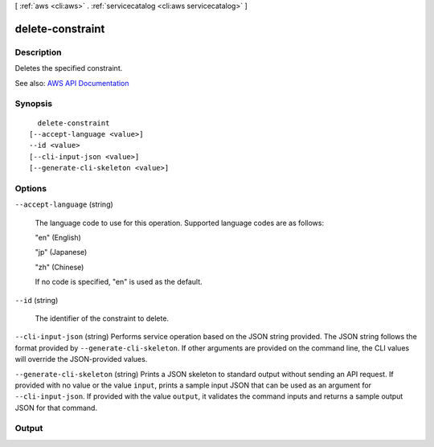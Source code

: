 [ :ref:`aws <cli:aws>` . :ref:`servicecatalog <cli:aws servicecatalog>` ]

.. _cli:aws servicecatalog delete-constraint:


*****************
delete-constraint
*****************



===========
Description
===========



Deletes the specified constraint.



See also: `AWS API Documentation <https://docs.aws.amazon.com/goto/WebAPI/servicecatalog-2015-12-10/DeleteConstraint>`_


========
Synopsis
========

::

    delete-constraint
  [--accept-language <value>]
  --id <value>
  [--cli-input-json <value>]
  [--generate-cli-skeleton <value>]




=======
Options
=======

``--accept-language`` (string)


  The language code to use for this operation. Supported language codes are as follows:

   

  "en" (English)

   

  "jp" (Japanese)

   

  "zh" (Chinese)

   

  If no code is specified, "en" is used as the default.

  

``--id`` (string)


  The identifier of the constraint to delete.

  

``--cli-input-json`` (string)
Performs service operation based on the JSON string provided. The JSON string follows the format provided by ``--generate-cli-skeleton``. If other arguments are provided on the command line, the CLI values will override the JSON-provided values.

``--generate-cli-skeleton`` (string)
Prints a JSON skeleton to standard output without sending an API request. If provided with no value or the value ``input``, prints a sample input JSON that can be used as an argument for ``--cli-input-json``. If provided with the value ``output``, it validates the command inputs and returns a sample output JSON for that command.



======
Output
======

